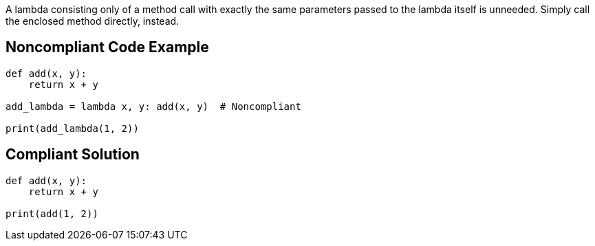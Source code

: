 A lambda consisting only of a method call with exactly the same parameters passed to the lambda itself is unneeded. Simply call the enclosed method directly, instead.


== Noncompliant Code Example

----
def add(x, y):
    return x + y

add_lambda = lambda x, y: add(x, y)  # Noncompliant

print(add_lambda(1, 2))
----


== Compliant Solution

----
def add(x, y):
    return x + y

print(add(1, 2))
----


